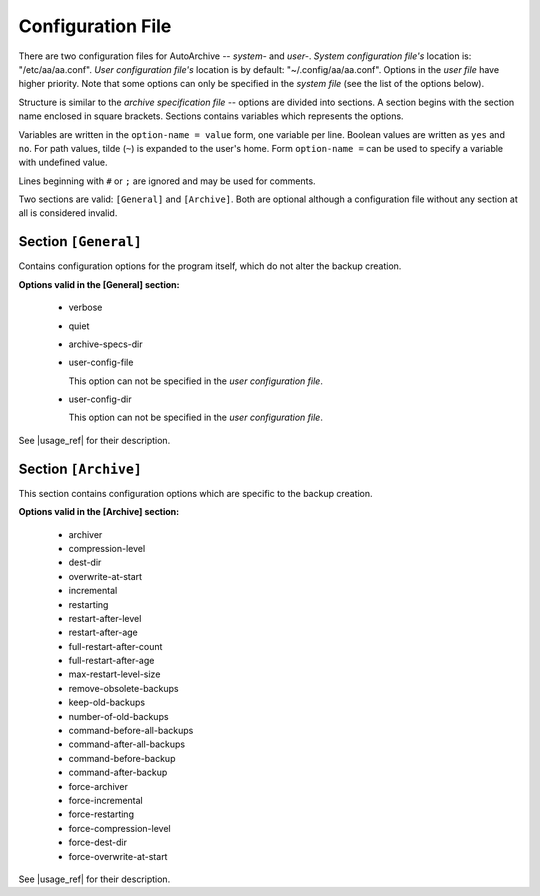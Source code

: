 .. config_file.rst
.. 
.. Project: AutoArchive
.. License: GNU GPLv3
.. 
.. Copyright (C) 2003 - 2017 Róbert Čerňanský



.. User documentation - configuration file description



.. _config_file:

Configuration File
==================

.. begin_format

There are two configuration files for AutoArchive -- *system-* and *user-*.  *System configuration file's* location is:
"/etc/aa/aa.conf".  *User configuration file's* location is by default: "~/.config/aa/aa.conf".  Options in the *user
file* have higher priority.  Note that some options can only be specified in the *system file* (see the list of the
options below).

Structure is similar to the `archive specification file` -- options are divided into sections.  A section begins with
the section name enclosed in square brackets.  Sections contains variables which represents the options.

Variables are written in the ``option-name = value`` form, one variable per line.  Boolean values are written as
``yes`` and ``no``.  For path values, tilde (``~``) is expanded to the user's home.  Form ``option-name =`` can be
used to specify a variable with undefined value.

Lines beginning with ``#`` or ``;`` are ignored and may be used for comments.

Two sections are valid: ``[General]`` and ``[Archive]``.  Both are optional although a configuration file without any
section at all is considered invalid.



Section ``[General]``
---------------------

Contains configuration options for the program itself, which do not alter the backup creation.

**Options valid in the [General] section:**

  - verbose

  - quiet

  - archive-specs-dir

  - user-config-file

    This option can not be specified in the *user configuration file*.

  - user-config-dir

    This option can not be specified in the *user configuration file*.

See |usage_ref| for their description.



Section ``[Archive]``
---------------------

This section contains configuration options which are specific to the backup creation.

**Options valid in the [Archive] section:**

  - archiver

  - compression-level

  - dest-dir

  - overwrite-at-start


  - incremental

  - restarting

  - restart-after-level

  - restart-after-age

  - full-restart-after-count

  - full-restart-after-age

  - max-restart-level-size

  - remove-obsolete-backups


  - keep-old-backups

  - number-of-old-backups


  - command-before-all-backups

  - command-after-all-backups

  - command-before-backup

  - command-after-backup


  - force-archiver

  - force-incremental

  - force-restarting

  - force-compression-level

  - force-dest-dir

  - force-overwrite-at-start

See |usage_ref| for their description.

.. end_format



.. |usage_ref| replace:: :ref:`usage`
